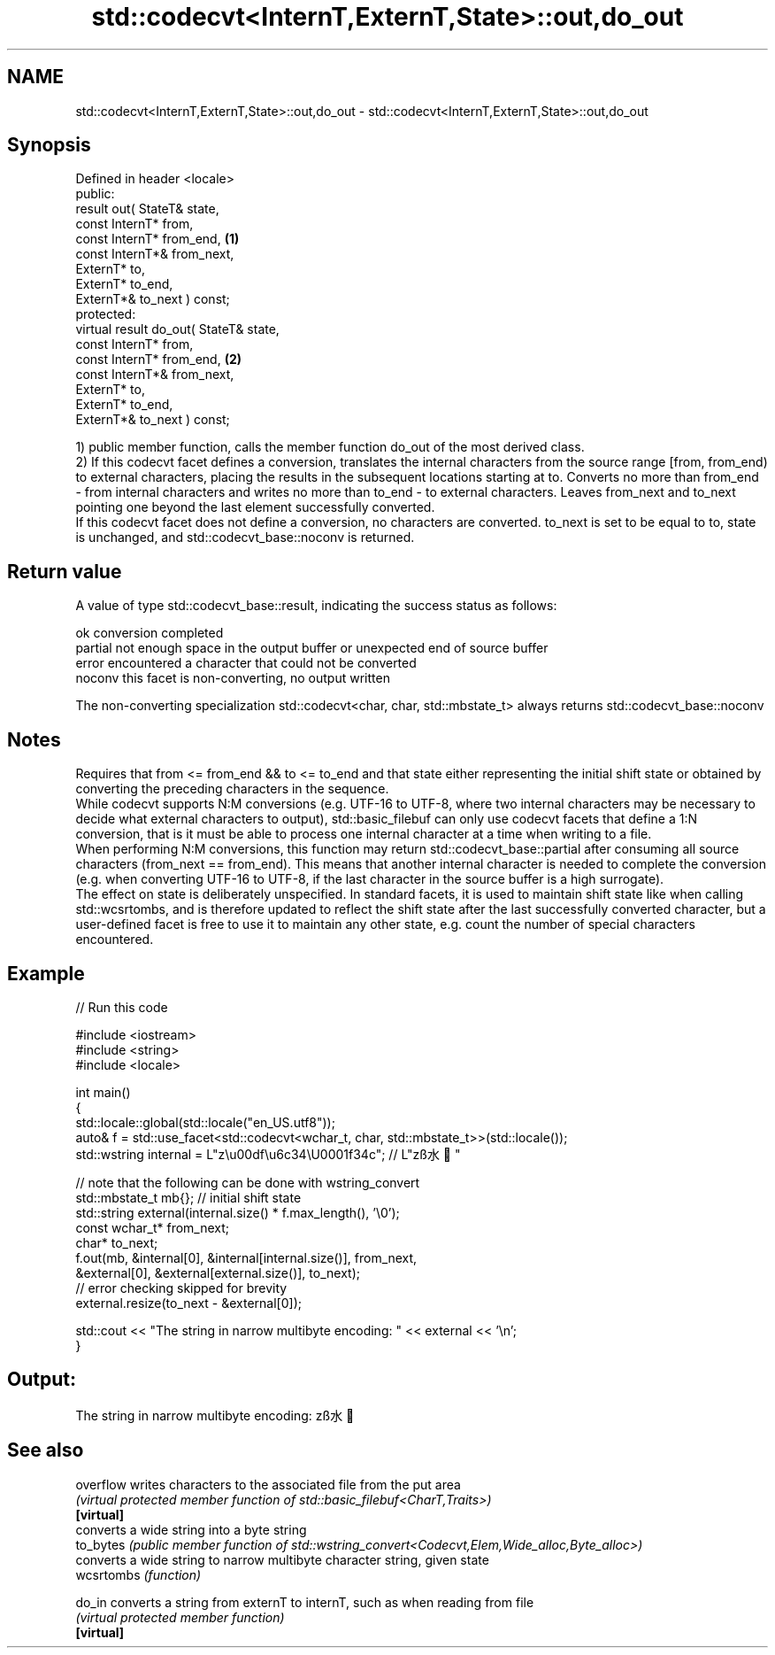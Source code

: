 .TH std::codecvt<InternT,ExternT,State>::out,do_out 3 "2020.03.24" "http://cppreference.com" "C++ Standard Libary"
.SH NAME
std::codecvt<InternT,ExternT,State>::out,do_out \- std::codecvt<InternT,ExternT,State>::out,do_out

.SH Synopsis

  Defined in header <locale>
  public:
  result out( StateT& state,
  const InternT* from,
  const InternT* from_end,              \fB(1)\fP
  const InternT*& from_next,
  ExternT* to,
  ExternT* to_end,
  ExternT*& to_next ) const;
  protected:
  virtual result do_out( StateT& state,
  const InternT* from,
  const InternT* from_end,              \fB(2)\fP
  const InternT*& from_next,
  ExternT* to,
  ExternT* to_end,
  ExternT*& to_next ) const;

  1) public member function, calls the member function do_out of the most derived class.
  2) If this codecvt facet defines a conversion, translates the internal characters from the source range [from, from_end) to external characters, placing the results in the subsequent locations starting at to. Converts no more than from_end - from internal characters and writes no more than to_end - to external characters. Leaves from_next and to_next pointing one beyond the last element successfully converted.
  If this codecvt facet does not define a conversion, no characters are converted. to_next is set to be equal to to, state is unchanged, and std::codecvt_base::noconv is returned.

.SH Return value

  A value of type std::codecvt_base::result, indicating the success status as follows:

  ok      conversion completed
  partial not enough space in the output buffer or unexpected end of source buffer
  error   encountered a character that could not be converted
  noconv  this facet is non-converting, no output written

  The non-converting specialization std::codecvt<char, char, std::mbstate_t> always returns std::codecvt_base::noconv

.SH Notes

  Requires that from <= from_end && to <= to_end and that state either representing the initial shift state or obtained by converting the preceding characters in the sequence.
  While codecvt supports N:M conversions (e.g. UTF-16 to UTF-8, where two internal characters may be necessary to decide what external characters to output), std::basic_filebuf can only use codecvt facets that define a 1:N conversion, that is it must be able to process one internal character at a time when writing to a file.
  When performing N:M conversions, this function may return std::codecvt_base::partial after consuming all source characters (from_next == from_end). This means that another internal character is needed to complete the conversion (e.g. when converting UTF-16 to UTF-8, if the last character in the source buffer is a high surrogate).
  The effect on state is deliberately unspecified. In standard facets, it is used to maintain shift state like when calling std::wcsrtombs, and is therefore updated to reflect the shift state after the last successfully converted character, but a user-defined facet is free to use it to maintain any other state, e.g. count the number of special characters encountered.

.SH Example

  
// Run this code

    #include <iostream>
    #include <string>
    #include <locale>

    int main()
    {
        std::locale::global(std::locale("en_US.utf8"));
        auto& f = std::use_facet<std::codecvt<wchar_t, char, std::mbstate_t>>(std::locale());
        std::wstring internal = L"z\\u00df\\u6c34\\U0001f34c"; // L"zß水🍌"

        // note that the following can be done with wstring_convert
        std::mbstate_t mb{}; // initial shift state
        std::string external(internal.size() * f.max_length(), '\\0');
        const wchar_t* from_next;
        char* to_next;
        f.out(mb, &internal[0], &internal[internal.size()], from_next,
                  &external[0], &external[external.size()], to_next);
        // error checking skipped for brevity
        external.resize(to_next - &external[0]);

        std::cout << "The string in narrow multibyte encoding: " << external << '\\n';
    }

.SH Output:

    The string in narrow multibyte encoding: zß水🍌


.SH See also



  overflow  writes characters to the associated file from the put area
            \fI(virtual protected member function of std::basic_filebuf<CharT,Traits>)\fP
  \fB[virtual]\fP
            converts a wide string into a byte string
  to_bytes  \fI(public member function of std::wstring_convert<Codecvt,Elem,Wide_alloc,Byte_alloc>)\fP
            converts a wide string to narrow multibyte character string, given state
  wcsrtombs \fI(function)\fP

  do_in     converts a string from externT to internT, such as when reading from file
            \fI(virtual protected member function)\fP
  \fB[virtual]\fP




